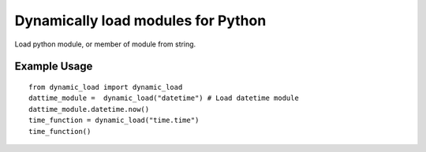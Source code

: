 Dynamically load modules for Python
===================================

Load python module, or member of module from string.

Example Usage
-------------
::

    from dynamic_load import dynamic_load
    dattime_module =  dynamic_load("datetime") # Load datetime module
    dattime_module.datetime.now()
    time_function = dynamic_load("time.time")
    time_function()

